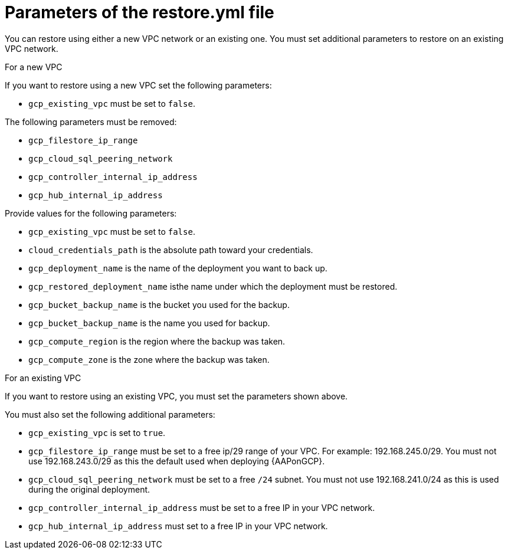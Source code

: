 [id="ref-gcp-populate-restore-file"]

= Parameters of the restore.yml file

You can restore using either a new VPC network or an existing one.
You must set additional parameters to restore on an existing VPC network.

.For a new VPC

If you want to restore using a new VPC set the following parameters:

* `gcp_existing_vpc` must be set to `false`.

The following parameters must be removed:

* `gcp_filestore_ip_range`
* `gcp_cloud_sql_peering_network`
* `gcp_controller_internal_ip_address`
* `gcp_hub_internal_ip_address`

Provide values for the following parameters:

* `gcp_existing_vpc` must be set to `false`.
* `cloud_credentials_path` is the absolute path toward your credentials.
* `gcp_deployment_name` is the name of the deployment you want to back up.
* `gcp_restored_deployment_name` isthe name under which the deployment must be restored.
* `gcp_bucket_backup_name` is the bucket you used for the backup.
* `gcp_bucket_backup_name` is the name you used for backup.
* `gcp_compute_region` is the region where the backup was taken.
* `gcp_compute_zone` is the zone where the backup was taken.


.For an existing VPC

If you want to restore using an existing VPC, you must set the parameters shown above.

You must also set the following additional parameters:

* `gcp_existing_vpc` is set to `true`.
* `gcp_filestore_ip_range` must be set to a free ip/29 range of your VPC.
For example: 192.168.245.0/29.
You must not use 192.168.243.0/29 as this the default used when deploying {AAPonGCP}.
* `gcp_cloud_sql_peering_network` must be set to a free `/24` subnet.
You must not use 192.168.241.0/24 as this is used during the original deployment.
* `gcp_controller_internal_ip_address` must be set to a free IP in your VPC network.
* `gcp_hub_internal_ip_address` must set to a free IP in your VPC network.
